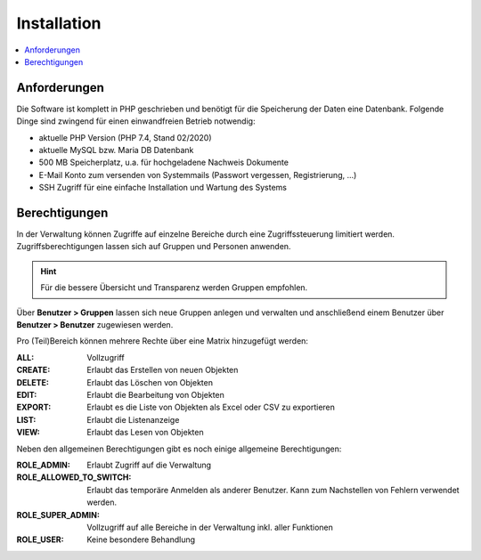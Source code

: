 Installation
============

.. contents::
   :depth: 2
   :local:

Anforderungen
-------------

Die Software ist komplett in PHP geschrieben und benötigt für die Speicherung der Daten eine Datenbank. Folgende Dinge sind zwingend für einen einwandfreien Betrieb notwendig:

- aktuelle PHP Version (PHP 7.4, Stand 02/2020)
- aktuelle MySQL bzw. Maria DB Datenbank
- 500 MB Speicherplatz, u.a. für hochgeladene Nachweis Dokumente
- E-Mail Konto zum versenden von Systemmails (Passwort vergessen, Registrierung, ...)
- SSH Zugriff für eine einfache Installation und Wartung des Systems

Berechtigungen
--------------

In der Verwaltung können Zugriffe auf einzelne Bereiche durch eine Zugriffssteuerung limitiert werden. Zugriffsberechtigungen lassen sich auf Gruppen und Personen anwenden.

.. hint::

    Für die bessere Übersicht und Transparenz werden Gruppen empfohlen.

Über **Benutzer > Gruppen** lassen sich neue Gruppen anlegen und verwalten und anschließend einem Benutzer über **Benutzer > Benutzer**  zugewiesen werden.

Pro (Teil)Bereich können mehrere Rechte über eine Matrix hinzugefügt werden:

:ALL:
    Vollzugriff

:CREATE:
    Erlaubt das Erstellen von neuen Objekten

:DELETE:
    Erlaubt das Löschen von Objekten

:EDIT:
    Erlaubt die Bearbeitung von Objekten

:EXPORT:
    Erlaubt es die Liste von Objekten als Excel oder CSV zu exportieren

:LIST:
    Erlaubt die Listenanzeige

:VIEW:
    Erlaubt das Lesen von Objekten

.. image:: ../images/user_role_matrix.png

Neben den allgemeinen Berechtigungen gibt es noch einige allgemeine Berechtigungen:

:ROLE_ADMIN:
    Erlaubt Zugriff auf die Verwaltung

:ROLE_ALLOWED_TO_SWITCH:
    Erlaubt das temporäre Anmelden als anderer Benutzer. Kann zum Nachstellen von Fehlern verwendet werden.

:ROLE_SUPER_ADMIN:
    Vollzugriff auf alle Bereiche in der Verwaltung inkl. aller Funktionen

:ROLE_USER:
    Keine besondere Behandlung
